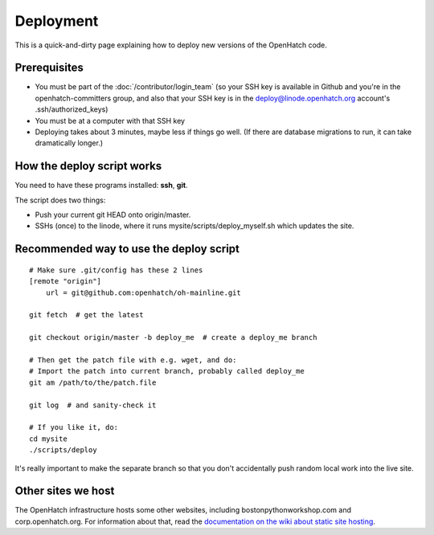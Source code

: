 ==========
Deployment
==========

This is a quick-and-dirty page explaining how to deploy new versions of the
OpenHatch code.


Prerequisites
=============

* You must be part of the :doc:`/contributor/login_team` (so your SSH key is available in Github
  and you're in the openhatch-committers group, and also that your SSH key is in
  the deploy@linode.openhatch.org account's .ssh/authorized_keys)
* You must be at a computer with that SSH key
* Deploying takes about 3 minutes, maybe less if things go well. (If there are
  database migrations to run, it can take dramatically longer.)


How the deploy script works
===========================

You need to have these programs installed: **ssh**, **git**.

The script does two things:

* Push your current git HEAD onto origin/master.
* SSHs (once) to the linode, where it runs mysite/scripts/deploy_myself.sh which
  updates the site.


Recommended way to use the deploy script
========================================

::

    # Make sure .git/config has these 2 lines
    [remote "origin"]
	url = git@github.com:openhatch/oh-mainline.git
     
    git fetch  # get the latest

    git checkout origin/master -b deploy_me  # create a deploy_me branch

    # Then get the patch file with e.g. wget, and do:
    # Import the patch into current branch, probably called deploy_me
    git am /path/to/the/patch.file

    git log  # and sanity-check it

    # If you like it, do:
    cd mysite
    ./scripts/deploy

It's really important to make the separate branch so that you don't accidentally
push random local work into the live site.

Other sites we host
===================

The OpenHatch infrastructure hosts some other websites, including
bostonpythonworkshop.com and corp.openhatch.org. For information about that, read
the `documentation on the wiki about static site hosting`_.

.. _documentation on the wiki about static site hosting: https://openhatch.org/wiki/Static_site_hosting
